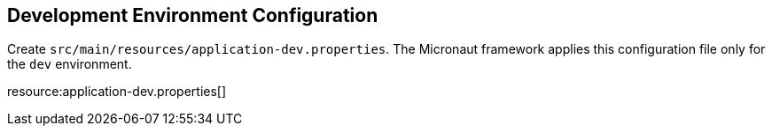 == Development Environment Configuration

Create `src/main/resources/application-dev.properties`.
The Micronaut framework applies this configuration file only for the `dev` environment.

resource:application-dev.properties[]